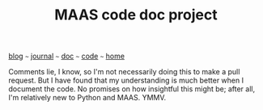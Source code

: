 #+TITLE: MAAS code doc project

#+HTML_HEAD: <link href="https://fonts.googleapis.com/css2?family=Raleway&display=swap" rel="stylesheet" />
#+HTML_HEAD: <link rel="stylesheet" type="text/css" href="css/stylesheet.css" />
#+BEGIN_CENTER
[[file:blog.org][blog]]  ~~~   [[file:journal.org][journal]]   ~~~   [[file:doc.org][doc]]   ~~~ [[file:code.org/][code]] ~~~ [[file:index.org][home]]
#+END_CENTER

Comments lie, I know, so I'm not necessarily doing this to make a pull request.  But I have found that my understanding is much better when I document the code.  No promises on how insightful this might be; after all, I'm relatively new to Python and MAAS.  YMMV.
